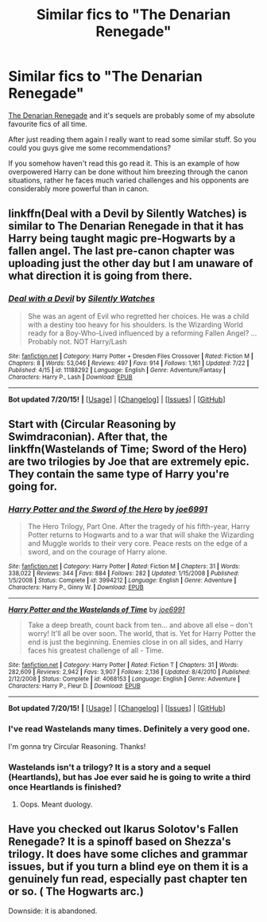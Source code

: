 #+TITLE: Similar fics to "The Denarian Renegade"

* Similar fics to "The Denarian Renegade"
:PROPERTIES:
:Author: HollowBetrayer
:Score: 5
:DateUnix: 1437519191.0
:DateShort: 2015-Jul-22
:FlairText: Request
:END:
[[https://www.fanfiction.net/s/3473224/1/The-Denarian-Renegade][The Denarian Renegade]] and it's sequels are probably some of my absolute favourite fics of all time.

After just reading them again I really want to read some similar stuff. So you could you guys give me some recommendations?

If you somehow haven't read this go read it. This is an example of how overpowered Harry can be done without him breezing through the canon situations, rather he faces much varied challenges and his opponents are considerably more powerful than in canon.


** linkffn(Deal with a Devil by Silently Watches) is similar to The Denarian Renegade in that it has Harry being taught magic pre-Hogwarts by a fallen angel. The last pre-canon chapter was uploading just the other day but I am unaware of what direction it is going from there.
:PROPERTIES:
:Author: Kadinz
:Score: 2
:DateUnix: 1437712841.0
:DateShort: 2015-Jul-24
:END:

*** [[http://www.fanfiction.net/s/11188292/1/][*/Deal with a Devil/*]] by [[https://www.fanfiction.net/u/4036441/Silently-Watches][/Silently Watches/]]

#+begin_quote
  She was an agent of Evil who regretted her choices. He was a child with a destiny too heavy for his shoulders. Is the Wizarding World ready for a Boy-Who-Lived influenced by a reforming Fallen Angel? ...Probably not. NOT Harry/Lash
#+end_quote

^{/Site/: [[http://www.fanfiction.net/][fanfiction.net]] *|* /Category/: Harry Potter + Dresden Files Crossover *|* /Rated/: Fiction M *|* /Chapters/: 8 *|* /Words/: 53,046 *|* /Reviews/: 497 *|* /Favs/: 914 *|* /Follows/: 1,161 *|* /Updated/: 7/22 *|* /Published/: 4/15 *|* /id/: 11188292 *|* /Language/: English *|* /Genre/: Adventure/Fantasy *|* /Characters/: Harry P., Lash *|* /Download/: [[http://ficsave.com/?story_url=https://www.fanfiction.net/s/11188292/1/Deal-with-a-Devil&format=epub&auto_download=yes][EPUB]]}

--------------

*Bot updated 7/20/15!* *|* [[[https://github.com/tusing/reddit-ffn-bot/wiki/Usage][Usage]]] | [[[https://github.com/tusing/reddit-ffn-bot/wiki/Changelog][Changelog]]] | [[[https://github.com/tusing/reddit-ffn-bot/issues/][Issues]]] | [[[https://github.com/tusing/reddit-ffn-bot/][GitHub]]]
:PROPERTIES:
:Author: FanfictionBot
:Score: 2
:DateUnix: 1437713127.0
:DateShort: 2015-Jul-24
:END:


** Start with (Circular Reasoning by Swimdraconian). After that, the linkffn(Wastelands of Time; Sword of the Hero) are two trilogies by Joe that are extremely epic. They contain the same type of Harry you're going for.
:PROPERTIES:
:Author: tusing
:Score: 2
:DateUnix: 1437521914.0
:DateShort: 2015-Jul-22
:END:

*** [[http://www.fanfiction.net/s/3994212/1/][*/Harry Potter and the Sword of the Hero/*]] by [[https://www.fanfiction.net/u/557425/joe6991][/joe6991/]]

#+begin_quote
  The Hero Trilogy, Part One. After the tragedy of his fifth-year, Harry Potter returns to Hogwarts and to a war that will shake the Wizarding and Muggle worlds to their very core. Peace rests on the edge of a sword, and on the courage of Harry alone.
#+end_quote

^{/Site/: [[http://www.fanfiction.net/][fanfiction.net]] *|* /Category/: Harry Potter *|* /Rated/: Fiction M *|* /Chapters/: 31 *|* /Words/: 338,022 *|* /Reviews/: 344 *|* /Favs/: 884 *|* /Follows/: 282 *|* /Updated/: 1/15/2008 *|* /Published/: 1/5/2008 *|* /Status/: Complete *|* /id/: 3994212 *|* /Language/: English *|* /Genre/: Adventure *|* /Characters/: Harry P., Ginny W. *|* /Download/: [[http://ficsave.com/?story_url=https://www.fanfiction.net/s/3994212/1/Harry-Potter-and-the-Sword-of-the-Hero&format=epub&auto_download=yes][EPUB]]}

--------------

[[http://www.fanfiction.net/s/4068153/1/][*/Harry Potter and the Wastelands of Time/*]] by [[https://www.fanfiction.net/u/557425/joe6991][/joe6991/]]

#+begin_quote
  Take a deep breath, count back from ten... and above all else -- don't worry! It'll all be over soon. The world, that is. Yet for Harry Potter the end is just the beginning. Enemies close in on all sides, and Harry faces his greatest challenge of all - Time.
#+end_quote

^{/Site/: [[http://www.fanfiction.net/][fanfiction.net]] *|* /Category/: Harry Potter *|* /Rated/: Fiction T *|* /Chapters/: 31 *|* /Words/: 282,609 *|* /Reviews/: 2,942 *|* /Favs/: 3,907 *|* /Follows/: 2,136 *|* /Updated/: 8/4/2010 *|* /Published/: 2/12/2008 *|* /Status/: Complete *|* /id/: 4068153 *|* /Language/: English *|* /Genre/: Adventure *|* /Characters/: Harry P., Fleur D. *|* /Download/: [[http://ficsave.com/?story_url=https://www.fanfiction.net/s/4068153/1/Harry-Potter-and-the-Wastelands-of-Time&format=epub&auto_download=yes][EPUB]]}

--------------

*Bot updated 7/20/15!* *|* [[[https://github.com/tusing/reddit-ffn-bot/wiki/Usage][Usage]]] | [[[https://github.com/tusing/reddit-ffn-bot/wiki/Changelog][Changelog]]] | [[[https://github.com/tusing/reddit-ffn-bot/issues/][Issues]]] | [[[https://github.com/tusing/reddit-ffn-bot/][GitHub]]]
:PROPERTIES:
:Author: FanfictionBot
:Score: 1
:DateUnix: 1437521964.0
:DateShort: 2015-Jul-22
:END:


*** I've read Wastelands many times. Definitely a very good one.

I'm gonna try Circular Reasoning. Thanks!
:PROPERTIES:
:Author: HollowBetrayer
:Score: 1
:DateUnix: 1437522035.0
:DateShort: 2015-Jul-22
:END:


*** Wastelands isn't a trilogy? It is a story and a sequel (Heartlands), but has Joe ever said he is going to write a third once Heartlands is finished?
:PROPERTIES:
:Author: joelwilliamson
:Score: 1
:DateUnix: 1437534878.0
:DateShort: 2015-Jul-22
:END:

**** Oops. Meant duology.
:PROPERTIES:
:Author: tusing
:Score: 1
:DateUnix: 1437538274.0
:DateShort: 2015-Jul-22
:END:


** Have you checked out Ikarus Solotov's Fallen Renegade? It is a spinoff based on Shezza's trilogy. It does have some cliches and grammar issues, but if you turn a blind eye on them it is a genuinely fun read, especially past chapter ten or so. ( The Hogwarts arc.)

Downside: it is abandoned.
:PROPERTIES:
:Author: Vardso
:Score: 1
:DateUnix: 1437552810.0
:DateShort: 2015-Jul-22
:END:
